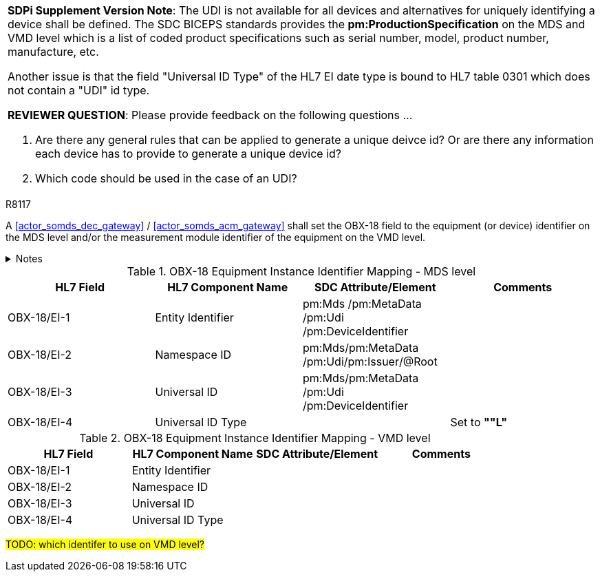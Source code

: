 

[%noheader]
[%autowidth]
[cols="1"]
|===
a| *SDPi Supplement Version Note*:  The UDI is not available for all devices and alternatives for uniquely identifying a device shall be defined.
The SDC BICEPS standards provides the *pm:ProductionSpecification* on the MDS and VMD level which is a list of coded product specifications such as serial number, model, product number, manufacture, etc.

Another issue is that the field "Universal ID Type" of the HL7 EI date type is bound to HL7 table 0301 which does not contain a "UDI" id type.

*REVIEWER QUESTION*:  Please provide feedback on the following questions ...

. Are there any general rules that can be applied to generate a unique deivce id? Or are there any information each device has to provide to generate a unique device id?

. Which code should be used in the case of an UDI?

|===



.R8117
[sdpi_requirement#r8117,sdpi_req_level=shall,sdpi_max_occurrence=2]
****
A <<actor_somds_dec_gateway>> / <<actor_somds_acm_gateway>> shall set the OBX-18 field to the equipment (or device) identifier on the MDS level and/or the measurement module identifier of the equipment on the VMD level.



.Notes
[%collapsible]
====
NOTE: <<ref_tbl_dec_obx18_mds_mapping>> defines the mapping of the <<acronym_mdib>> MDS meta data to the data fields of the HL7 data type *EI* used in the OBX-18 field.

NOTE: <<ref_tbl_dec_obx18_vmd_mapping>> defines the mapping of the <<acronym_mdib>> VMD information to the data fields of the HL7 data type *EI* used in the OBX-18 field.
====
****

[#ref_tbl_dec_obx18_mds_mapping]
.OBX-18 Equipment Instance Identifier Mapping - MDS level
|===
|HL7 Field |HL7 Component Name |SDC Attribute/Element |Comments

|OBX-18/EI-1
|Entity Identifier
|pm:Mds
/pm:MetaData+++<wbr/>+++/pm:Udi+++<wbr/>+++/pm:DeviceIdentifier
|

|OBX-18/EI-2
|Namespace ID
|pm:Mds+++<wbr/>+++/pm:MetaData+++<wbr/>+++/pm:Udi+++<wbr/>+++/pm:Issuer+++<wbr/>+++/@Root
|

|OBX-18/EI-3
|Universal ID
|pm:Mds+++<wbr/>+++/pm:MetaData+++<wbr/>+++/pm:Udi+++<wbr/>+++/pm:DeviceIdentifier
|

|OBX-18/EI-4
|Universal ID Type
|
|Set to *""L"*

|===

[#ref_tbl_dec_obx18_vmd_mapping]
.OBX-18 Equipment Instance Identifier Mapping - VMD level
|===
|HL7 Field |HL7 Component Name |SDC Attribute/Element |Comments

|OBX-18/EI-1
|Entity Identifier
|
|

|OBX-18/EI-2
|Namespace ID
|
|

|OBX-18/EI-3
|Universal ID
|
|

|OBX-18/EI-4
|Universal ID Type
|
|

|===

#TODO: which identifer to use on VMD level?#